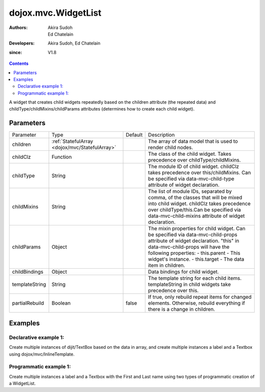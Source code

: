 .. _dojox/mvc/WidgetList:

====================
dojox.mvc.WidgetList
====================

:Authors: Akira Sudoh, Ed Chatelain
:Developers: Akira Sudoh, Ed Chatelain
:since: V1.8


.. contents ::
   :depth: 2

A widget that creates child widgets repeatedly based on the children attribute (the repeated data) and childType/childMixins/childParams attributes (determines how to create each child widget).

Parameters
======================

+------------------+----------------------------------------------+----------+--------------------------------------------------------------------------------------------------------+
|Parameter         |Type                                          |Default   |Description                                                                                             |
+------------------+----------------------------------------------+----------+--------------------------------------------------------------------------------------------------------+
|children          |:ref:`StatefulArray <dojox/mvc/StatefulArray>`|          |The array of data model that is used to render child nodes.                                             |
+------------------+----------------------------------------------+----------+--------------------------------------------------------------------------------------------------------+
|childClz          |Function                                      |          |The class of the child widget. Takes precedence over childType/childMixins.                             |
|                  |                                              |          |                                                                                                        |
+------------------+----------------------------------------------+----------+--------------------------------------------------------------------------------------------------------+
|childType         |String                                        |          |The module ID of child widget. childClz takes precedence over this/childMixins.                         |
|                  |                                              |          |Can be specified via data-mvc-child-type attribute of widget declaration.                               |
+------------------+----------------------------------------------+----------+--------------------------------------------------------------------------------------------------------+
|childMixins       |String                                        |          |The list of module IDs, separated by comma, of the classes that will be mixed into child widget.        |
|                  |                                              |          |childClz takes precedence over childType/this.Can be specified via data-mvc-child-mixins attribute of   |
|                  |                                              |          |widget declaration.                                                                                     |
+------------------+----------------------------------------------+----------+--------------------------------------------------------------------------------------------------------+
|childParams       |Object                                        |          |The mixin properties for child widget. Can be specified via data-mvc-child-props attribute of widget    |
|                  |                                              |          |declaration. "this" in data-mvc-child-props will have the following properties:                         |
|                  |                                              |          |- this.parent - This widget's instance.                                                                 |
|                  |                                              |          |- this.target - The data item in children.                                                              |
+------------------+----------------------------------------------+----------+--------------------------------------------------------------------------------------------------------+
|childBindings     |Object                                        |          |Data bindings for child widget.                                                                         |
|                  |                                              |          |                                                                                                        |
+------------------+----------------------------------------------+----------+--------------------------------------------------------------------------------------------------------+
|templateString    |String                                        |          |The template string for each child items. templateString in child widgets take precedence over this.    |
|                  |                                              |          |                                                                                                        |
+------------------+----------------------------------------------+----------+--------------------------------------------------------------------------------------------------------+
|partialRebuild    |Boolean                                       |false     |If true, only rebuild repeat items for changed elements. Otherwise, rebuild everything if there is a    |
|                  |                                              |          |change in children.                                                                                     |
+------------------+----------------------------------------------+----------+--------------------------------------------------------------------------------------------------------+


Examples
========

Declarative example 1:
----------------------
Create multiple instances of dijit/TextBox based on the data in array, and 
create multiple instances a label and a Textbox using dojox/mvc/InlineTemplate.

.. code-example::
  :djConfig: parseOnLoad: false, async: true, mvc: {debugBindings: true}
  :version: local
  :toolbar: versions, themes

  .. js ::

    require([
        "dojo/parser",
        "dojo/ready",
        "dojox/mvc/getStateful",
        "dijit/form/TextBox",
        "dijit/form/Button",
        "dojox/mvc/Group",
        "dojox/mvc/Output",
        "dojox/mvc/WidgetList"
    ], function(parser, ready, getStateful){
        // Initial data
        var data = {
            "identifier": "Serial",
            "items": [ 
                {
                    "Serial"  : "A111",
                    "First"   : "Anne",
                    "Last"    : "Ackerman",
                    "Email"   : "a.a@test.com"
                },
                {
                    "Serial"  : "B111",
                    "First"   : "Ben",
                    "Last"    : "Beckham",
                    "Email"   : "b.b@test.com"
                },
                {
                    "Serial"  : "I111",
                    "First"   : "Irene",
                    "Last"    : "Ira",
                    "Email"   : "i.i@test.com"
                },
                {
                    "Serial"  : "J111",
                    "First"   : "John",
                    "Last"    : "Jacklin",
                    "Email"   : "j.j@test.com"
                }
            ]
        };

        // The getStateful call will take json data and create make it Stateful
        searchRecords = getStateful(data);

        parser.parse();
    });

  .. css ::

    .row { width: 500px; display: inline-block; margin: 5px; }
    .cell { width: 20%;  display:inline-block; }

  .. html ::

    <script type="dojo/require">at: "dojox/mvc/at"</script>
    <div id="main">
        <div data-dojo-type="dojox/mvc/Group"
            data-dojo-props="target: searchRecords">
            <!--
                The WidgetList container denotes a templated UI that operates over
                a collection of data records.
            -->
            <h4>Declarative WidgetList using data-mvc-child-type to create TextBox with data bound to the First name from the items: </h4>
            <div data-dojo-type="dojox/mvc/WidgetList"
                 data-dojo-props="children: at('rel:', 'items')"
                 data-mvc-child-type="dijit/form/TextBox"
                 data-mvc-child-props="value: at(this.target, 'First'),
                                       class: 'row'">
            </div>
        </div>
        <h4>Declarative WidgetList using a dojox/mvc/InlineTemplate to create label with the Serial and a TextBox with data bound to the First name from the items: </h4>
        <div data-dojo-type="dojox/mvc/WidgetList"
            data-dojo-mixins="dojox/mvc/_InlineTemplateMixin"
            data-dojo-props="children: at(searchRecords, 'items')">
            <script type="dojox/mvc/InlineTemplate">
                <div>
                    <span data-dojo-type="dijit/_WidgetBase"
                        data-dojo-props="value: at('rel:', 'Serial'),
                                        _setValueAttr: {node: 'domNode', type: 'innerText'}"></span>:
                    <span data-dojo-type="dijit/form/TextBox"
                        data-dojo-props="value: at('rel:', 'First')"></span>
                </div>
            </script>
        </div>
        <p>Updates to either set of TextBoxes will be reflected in the other set when tabbing out of the field, since they are bound to the same model properties.</p>
    </div>

Programmatic example 1:
-----------------------
Create multiple instances a label and a Textbox with the First and Last name using two types of programmatic creation of a WidgetList.

.. code-example::
  :djConfig: parseOnLoad: false, async: true, mvc: {debugBindings: true}
  :version: local
  :toolbar: versions, themes

  .. js ::

    var templateString2 = '<div class="row">'
        + '<script type="dojo/require">at: "dojox/mvc/at"<\/script>'
        + '<label class="cell">Name:</label>'
        + '<input id="${parent.id}_textbox${indexAtStartup}" class="cell" data-dojo-type="dijit/form/TextBox" data-dojo-attach-point="firstNode"></input>'
        + '<input class="cell" data-dojo-type="dijit/form/TextBox" data-dojo-attach-point="lastNode"></input>'
        + '</div>';

    require([
        "dojo/_base/declare",
        "dojo/when",
        "dojo/dom",
        "dojo/parser",
        "dojo/promise/all",
        "dojo/store/Memory",
        "dijit/registry",
        "dijit/_WidgetBase",
        "dojox/mvc/at",
        "dojox/mvc/EditStoreRefListController",
        "dojox/mvc/WidgetList",
        "dijit/form/TextBox",
        "dojox/mvc/Group",
        "dojo/domReady!"
    ], function(declare, when, ddom, parser, all, Memory, registry, _WidgetBase, at, EditStoreRefListController, WidgetList){
        // Initial data
        var data = {
            "identifier": "Serial",
            "items": [
                {
                    "Serial"  : "A111",
                    "First"   : "Anne",
                    "Last"    : "Ackerman",
                    "Email"   : "a.a@test.com"
                },
                {
                    "Serial"  : "B111",
                    "First"   : "Ben",
                    "Last"    : "Beckham",
                    "Email"   : "b.b@test.com"
                },
                {
                    "Serial"  : "I111",
                    "First"   : "Irene",
                    "Last"    : "Ira",
                    "Email"   : "i.i@test.com"
                },
                {
                    "Serial"  : "J111",
                    "First"   : "John",
                    "Last"    : "Jacklin",
                    "Email"   : "j.j@test.com"
                }
            ]
        };

        ctrl = new EditStoreRefListController({store: new Memory({data: data})});

        // Programatic WidgetList using childBindings and a templateString using attach-points
        (new WidgetList({templateString: templateString2, 
                        children: at(ctrl, "model"),
                        childBindings: {
                            firstNode: {value: at("rel:", "First")},
                            lastNode: {value: at("rel:", "Last")}
                        }},
                        ddom.byId("programmaticRepeat1"))).startup();

        // Programatic WidgetList using childParams and startup function to setup bindings with templateString using attach-points
        (new WidgetList({templateString: templateString2, 
                        children: at(ctrl, "model"),
                        childParams: {
                            startup: function(){
                                this.firstNode.set("value", at("rel:", "First"));
                                this.lastNode.set("value", at("rel:", "Last"));
                                this.inherited("startup", arguments);
                            }}},
                        ddom.byId("programmaticRepeat2"))).startup();

        when(all([parser.parse(), ctrl.queryStore()]), function(a){
            console.log("parser.parse and queryStore are complete ctrl.model is set to from the query", a[1]);
        });
    });


  .. css ::

    .row { width: 500px; display: inline-block; margin: 5px; }
    .cell { width: 20%;  display:inline-block; }

  .. html ::

    <div id="main">
        <h4>Programatic WidgetList using childBindings to setup the bindings with a templateString using attach-points: </h4>
        <div id="programmaticRepeat1"></div>
        <h4>Programatic WidgetList using childParams and startup function to setup bindings with templateString using attach-points: </h4>
        <div id="programmaticRepeat2"></div>
        <p>In the above example, the TextBoxes inside the WidgetList are bound to the same model, so updates in one list will be reflected in the other.        
    </div>
